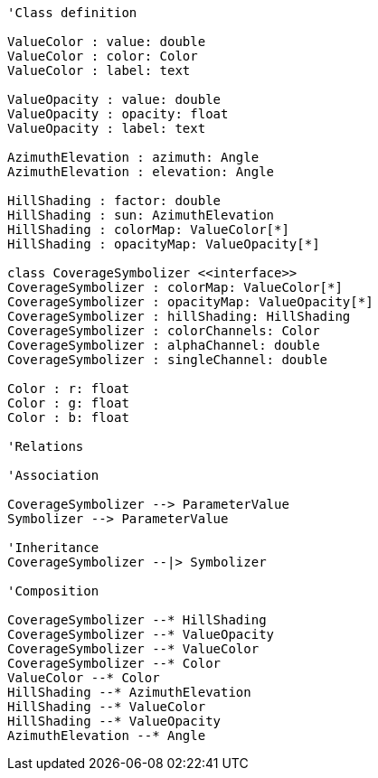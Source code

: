 //Coverage Symbolizer

[plantuml, target=diagram-classes, format=png]
....
'Class definition

ValueColor : value: double
ValueColor : color: Color
ValueColor : label: text

ValueOpacity : value: double
ValueOpacity : opacity: float
ValueOpacity : label: text

AzimuthElevation : azimuth: Angle
AzimuthElevation : elevation: Angle

HillShading : factor: double
HillShading : sun: AzimuthElevation
HillShading : colorMap: ValueColor[*]
HillShading : opacityMap: ValueOpacity[*]

class CoverageSymbolizer <<interface>>
CoverageSymbolizer : colorMap: ValueColor[*]
CoverageSymbolizer : opacityMap: ValueOpacity[*]
CoverageSymbolizer : hillShading: HillShading
CoverageSymbolizer : colorChannels: Color
CoverageSymbolizer : alphaChannel: double
CoverageSymbolizer : singleChannel: double

Color : r: float
Color : g: float
Color : b: float
  
'Relations

'Association

CoverageSymbolizer --> ParameterValue
Symbolizer --> ParameterValue

'Inheritance
CoverageSymbolizer --|> Symbolizer

'Composition

CoverageSymbolizer --* HillShading
CoverageSymbolizer --* ValueOpacity
CoverageSymbolizer --* ValueColor
CoverageSymbolizer --* Color
ValueColor --* Color
HillShading --* AzimuthElevation
HillShading --* ValueColor
HillShading --* ValueOpacity
AzimuthElevation --* Angle
....